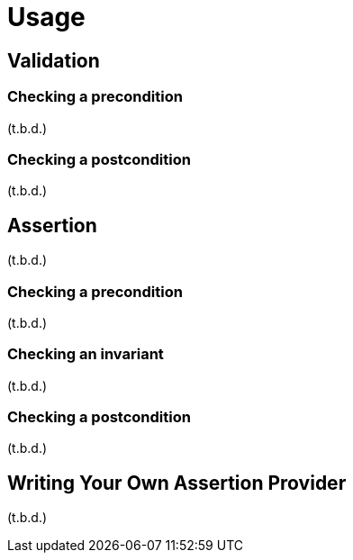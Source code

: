 = Usage


== Validation

=== Checking a precondition

(t.b.d.)

=== Checking a postcondition

(t.b.d.)

== Assertion

(t.b.d.)

=== Checking a precondition

(t.b.d.)

=== Checking an invariant

(t.b.d.)

=== Checking a postcondition

(t.b.d.)

== Writing Your Own Assertion Provider

(t.b.d.)